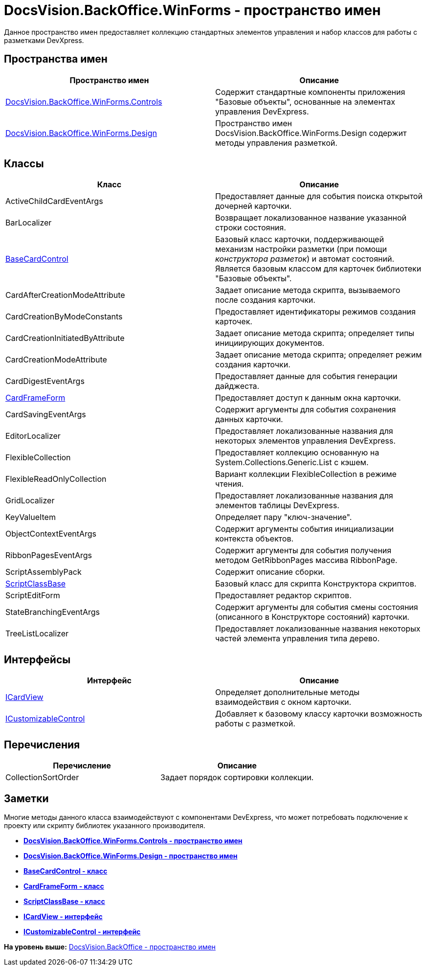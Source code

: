 = DocsVision.BackOffice.WinForms - пространство имен

Данное пространство имен предоставляет коллекцию стандартных элементов управления и набор классов для работы с разметками DevXpress.

== Пространства имен

[cols=",",options="header",]
|===
|Пространство имен |Описание
|xref:Controls/Controls_NS.adoc[DocsVision.BackOffice.WinForms.Controls] |Содержит стандартные компоненты приложения "Базовые объекты", основанные на элементах управления DevExpress.
|xref:Design/Design_NS.adoc[DocsVision.BackOffice.WinForms.Design] |Пространство имен DocsVision.BackOffice.WinForms.Design содержит методы управления разметкой.
|===

== Классы

[cols=",",options="header",]
|===
|Класс |Описание
|ActiveChildCardEventArgs |Предоставляет данные для события поиска открытой дочерней карточки.
|BarLocalizer |Возвращает локализованное название указанной строки состояния.
|xref:BaseCardControl_CL.adoc[BaseCardControl] |Базовый класс карточки, поддерживающей механизм настройки разметки (при помощи [.dfn .term]_конструктора разметок_) и автомат состояний. Является базовым классом для карточек библиотеки "Базовые объекты".
|CardAfterCreationModeAttribute |Задает описание метода скрипта, вызываемого после создания карточки.
|CardCreationByModeConstants |Предоставляет идентификаторы режимов создания карточек.
|CardCreationInitiatedByAttribute |Задает описание метода скрипта; определяет типы инициирующих документов.
|CardCreationModeAttribute |Задает описание метода скрипта; определяет режим создания карточки.
|CardDigestEventArgs |Предоставляет данные для события генерации дайджеста.
|xref:CardFrameForm_CL.adoc[CardFrameForm] |Предоставляет доступ к данным окна карточки.
|CardSavingEventArgs |Содержит аргументы для события сохранения данных карточки.
|EditorLocalizer |Предоставляет локализованные названия для некоторых элементов управления DevExpress.
|FlexibleCollection |Предоставляет коллекцию основанную на System.Collections.Generic.List с кэшем.
|FlexibleReadOnlyCollection |Вариант коллекции FlexibleCollection в режиме чтения.
|GridLocalizer |Предоставляет локализованные названия для элементов таблицы DevExpress.
|KeyValueItem |Определяет пару "ключ-значение".
|ObjectContextEventArgs |Содержит аргументы события инициализации контекста объектов.
|RibbonPagesEventArgs |Содержит аргументы для события получения методом GetRibbonPages массива RibbonPage.
|ScriptAssemblyPack |Содержит описание сборки.
|xref:ScriptClassBase_CL.adoc[ScriptClassBase] |Базовый класс для скрипта Конструктора скриптов.
|ScriptEditForm |Предоставляет редактор скриптов.
|StateBranchingEventArgs |Содержит аргументы для события смены состояния (описанного в Конструкторе состояний) карточки.
|TreeListLocalizer |Предоставляет локализованные названия некоторых частей элемента управления типа дерево.
|===

== Интерфейсы

[cols=",",options="header",]
|===
|Интерфейс |Описание
|xref:ICardView_IN.adoc[ICardView] |Определяет дополнительные методы взаимодействия с окном карточки.
|xref:ICustomizableControl_IN.adoc[ICustomizableControl] |Добавляет к базовому классу карточки возможность работы с разметкой.
|===

== Перечисления

[cols=",",options="header",]
|===
|Перечисление |Описание
|CollectionSortOrder |Задает порядок сортировки коллекции.
|===

== Заметки

Многие методы данного класса взаимодействуют с компонентами DevExpress, что может потребовать подключение к проекту или скрипту библиотек указанного производителя.

* *xref:../../../../api/DocsVision/BackOffice/WinForms/Controls/Controls_NS.adoc[DocsVision.BackOffice.WinForms.Controls - пространство имен]* +
* *xref:../../../../api/DocsVision/BackOffice/WinForms/Design/Design_NS.adoc[DocsVision.BackOffice.WinForms.Design - пространство имен]* +
* *xref:../../../../api/DocsVision/BackOffice/WinForms/BaseCardControl_CL.adoc[BaseCardControl - класс]* +
* *xref:../../../../api/DocsVision/BackOffice/WinForms/CardFrameForm_CL.adoc[CardFrameForm - класс]* +
* *xref:../../../../api/DocsVision/BackOffice/WinForms/ScriptClassBase_CL.adoc[ScriptClassBase - класс]* +
* *xref:../../../../api/DocsVision/BackOffice/WinForms/ICardView_IN.adoc[ICardView - интерфейс]* +
* *xref:../../../../api/DocsVision/BackOffice/WinForms/ICustomizableControl_IN.adoc[ICustomizableControl - интерфейс]* +

*На уровень выше:* xref:../../../../api/DocsVision/BackOffice/BackOffice_NS.adoc[DocsVision.BackOffice - пространство имен]
